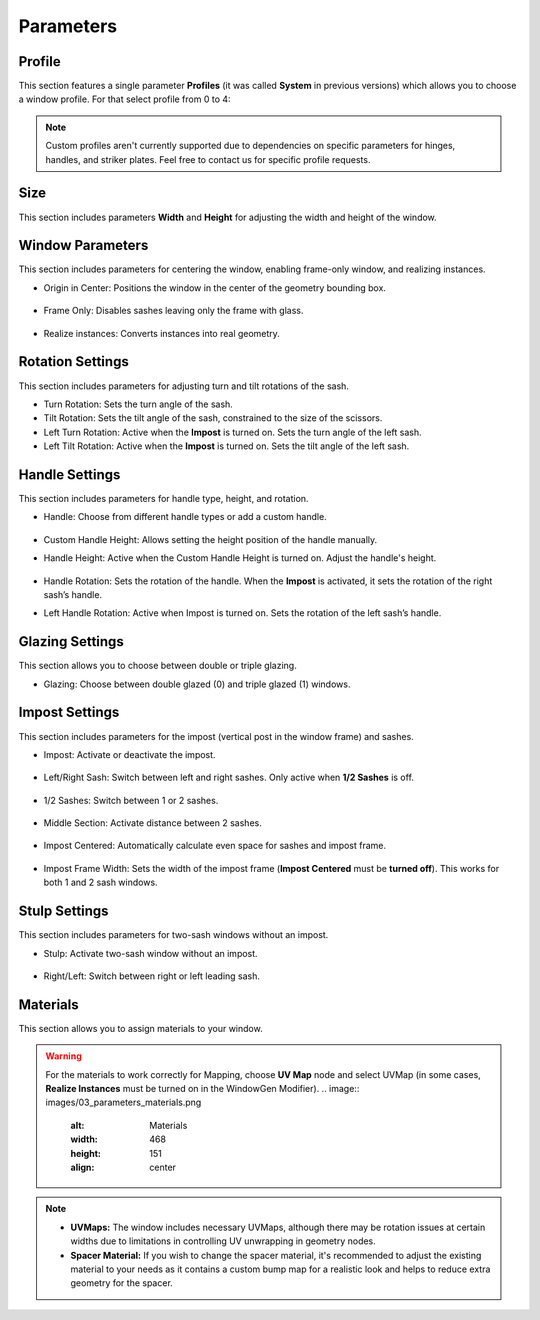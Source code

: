Parameters
==========

Profile
-------

This section features a single parameter **Profiles** (it was called **System** in previous versions) which allows you to choose a window profile. For that select profile from 0 to 4:

.. image:: images/03_parameters_profile.gif
   :alt: Profile
   :width: 320
   :height: 320
   :align: center

.. note::
    Custom profiles aren't currently supported due to dependencies on specific parameters for hinges, handles, and striker plates. Feel free to contact us for specific profile requests.

Size
----

This section includes parameters **Width** and **Height** for adjusting the width and height of the window.

Window Parameters
-----------------

This section includes parameters for centering the window, enabling frame-only window, and realizing instances.

- Origin in Center: Positions the window in the center of the geometry bounding box.

    .. image:: images/03_parameters_origin.gif
        :alt: Origin in Center
        :width: 320
        :height: 320
        :align: center

- Frame Only: Disables sashes leaving only the frame with glass.
 
    .. image:: images/03_parameters_frame.gif
        :alt: Frame Only
        :width: 320
        :height: 320
        :align: center

- Realize instances: Converts instances into real geometry.
 
    .. image:: images/03_parameters_instances.gif
        :alt: Realize Instances
        :width: 320
        :height: 320
        :align: center

Rotation Settings
-----------------

This section includes parameters for adjusting turn and tilt rotations of the sash.

- Turn Rotation: Sets the turn angle of the sash.
- Tilt Rotation: Sets the tilt angle of the sash, constrained to the size of the scissors.
- Left Turn Rotation: Active when the **Impost** is turned on. Sets the turn angle of the left sash.
- Left Tilt Rotation: Active when the **Impost** is turned on. Sets the tilt angle of the left sash.

Handle Settings
---------------

This section includes parameters for handle type, height, and rotation.

- Handle: Choose from different handle types or add a custom handle.
    
    .. image:: images/03_parameters_handle.gif
        :alt: Handle
        :width: 320
        :height: 320
        :align: center

- Custom Handle Height: Allows setting the height position of the handle manually.
- Handle Height: Active when the Custom Handle Height is turned on. Adjust the handle's height.
    
    .. image:: images/03_parameters_handle_height.gif
        :alt: Handle Height
        :width: 320
        :height: 320
        :align: center

- Handle Rotation: Sets the rotation of the handle. When the **Impost** is activated, it sets the rotation of the right sash’s handle.
- Left Handle Rotation: Active when Impost is turned on. Sets the rotation of the left sash’s handle.

Glazing Settings
----------------

This section allows you to choose between double or triple glazing.

- Glazing: Choose between double glazed (0) and triple glazed (1) windows.
    
    .. image:: images/03_parameters_glazing.gif
        :alt: Glazing
        :width: 320
        :height: 320
        :align: center

Impost Settings
---------------

This section includes parameters for the impost (vertical post in the window frame) and sashes.

- Impost: Activate or deactivate the impost.
    
    .. image:: images/03_parameters_impost.gif
        :alt: Impost
        :width: 320
        :height: 320
        :align: center

- Left/Right Sash: Switch between left and right sashes. Only active when **1/2 Sashes** is off.
   
    .. image:: images/03_parameters_impost_left_right.gif
        :alt: Left or Right Sash
        :width: 320
        :height: 320
        :align: center

- 1/2 Sashes: Switch between 1 or 2 sashes.
    
    .. image:: images/03_parameters_impost_one_two.gif
        :alt: One or Two Sashes
        :width: 320
        :height: 320
        :align: center

- Middle Section: Activate distance between 2 sashes.
    
    .. image:: images/03_parameters_impost_middle.gif
        :alt: Middle Section
        :width: 320
        :height: 320
        :align: center

- Impost Centered: Automatically calculate even space for sashes and impost frame.
    
    .. image:: images/03_parameters_impost_centered.gif
        :alt: Impost Centered
        :width: 320
        :height: 320
        :align: center

- Impost Frame Width: Sets the width of the impost frame (**Impost Centered** must be **turned off**). This works for both 1 and 2 sash windows.
    
    .. image:: images/03_parameters_impost_width.gif
        :alt: Impost Frame Width
        :width: 320
        :height: 320
        :align: center

Stulp Settings
--------------

This section includes parameters for two-sash windows without an impost.

- Stulp: Activate two-sash window without an impost.

    .. image:: images/03_parameters_stulp.gif
        :alt: Stulp
        :width: 320
        :height: 320
        :align: center

- Right/Left: Switch between right or left leading sash.

    .. image:: images/03_parameters_stulp_right_left.gif
        :alt: Stulp Leading Sash
        :width: 320
        :height: 320
        :align: center

Materials
---------

This section allows you to assign materials to your window.

.. warning::
    For the materials to work correctly for Mapping, choose **UV Map** node and select UVMap (in some cases, **Realize Instances** must be turned on in the WindowGen Modifier).
    .. image:: images/03_parameters_materials.png
        :alt: Materials
        :width: 468
        :height: 151
        :align: center
            
.. note::
    - **UVMaps:** The window includes necessary UVMaps, although there may be rotation issues at certain widths due to limitations in controlling UV unwrapping in geometry nodes.
    - **Spacer Material:** If you wish to change the spacer material, it's recommended to adjust the existing material to your needs as it contains a custom bump map for a realistic look and helps to reduce extra geometry for the spacer.